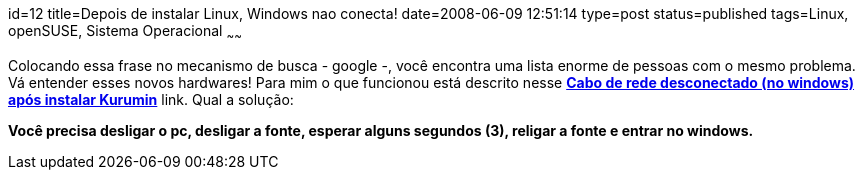 id=12
title=Depois de instalar Linux, Windows nao conecta!
date=2008-06-09 12:51:14
type=post
status=published
tags=Linux, openSUSE, Sistema Operacional
~~~~~~


Colocando essa frase no mecanismo de busca - google -, você encontra uma lista enorme de pessoas com o mesmo problema. 
Vá entender esses novos hardwares! Para mim o que funcionou está descrito nesse **http://www.guiadohardware.net/comunidade/windows-cabo/290438/[Cabo de rede desconectado (no windows) após instalar Kurumin]** link.  
Qual a solução:

*Você precisa desligar o pc, desligar a fonte, esperar alguns segundos (3), religar a fonte e entrar no windows.*
